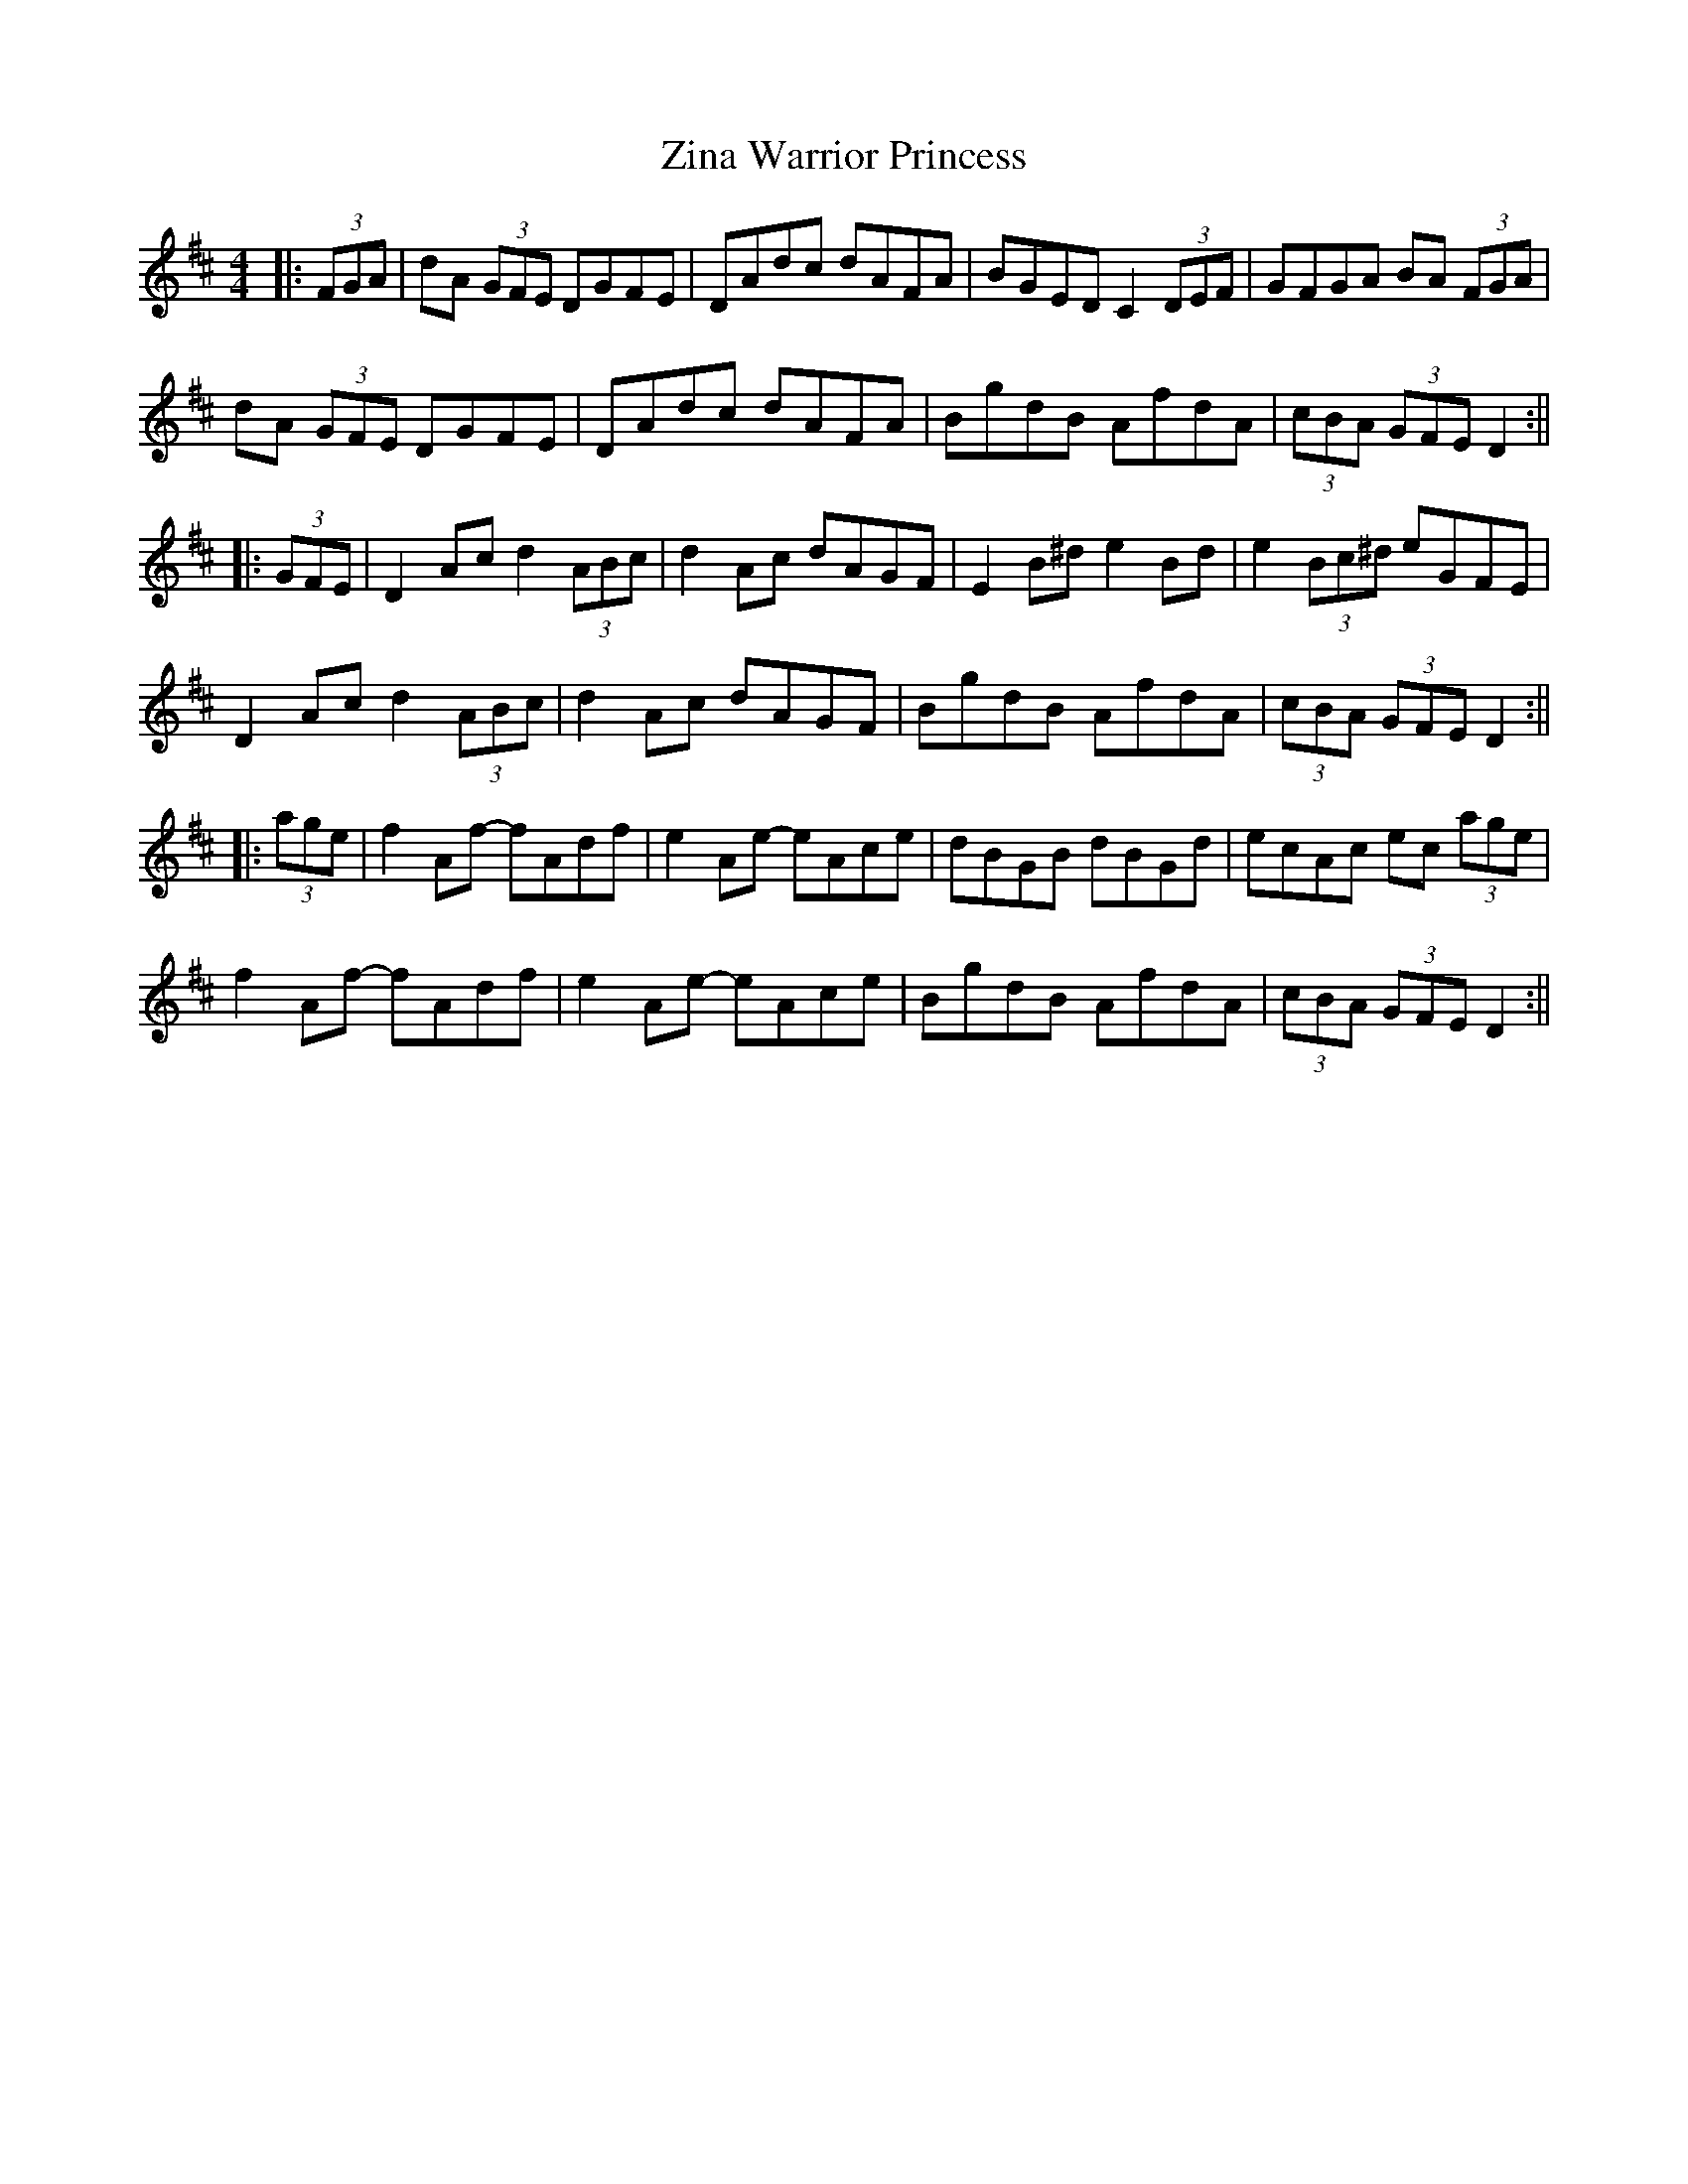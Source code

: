 X: 2
T: Zina Warrior Princess
Z: Phantom Button
S: https://thesession.org/tunes/6483#setting18184
R: hornpipe
M: 4/4
L: 1/8
K: Dmaj
|: (3FGA | dA (3GFE DGFE | DAdc dAFA | BGED C2 (3DEF | GFGA BA (3FGA |dA (3GFE DGFE | DAdc dAFA | BgdB AfdA | (3cBA (3GFE D2 :|||: (3GFE | D2 Ac d2 (3ABc | d2 Ac dAGF | E2 B^d e2 Bd | e2 (3Bc^d eGFE |D2 Ac d2 (3ABc | d2 Ac dAGF | BgdB AfdA | (3cBA (3GFE D2 :|||: (3age | f2 Af- fAdf | e2 Ae- eAce | dBGB dBGd | ecAc ec (3age |f2 Af- fAdf | e2 Ae- eAce | BgdB AfdA | (3cBA (3GFE D2 :||
